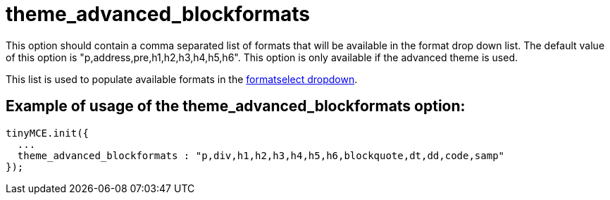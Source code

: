 :rootDir: ./../../
:partialsDir: {rootDir}partials/
= theme_advanced_blockformats

This option should contain a comma separated list of formats that will be available in the format drop down list. The default value of this option is "p,address,pre,h1,h2,h3,h4,h5,h6". This option is only available if the advanced theme is used.

This list is used to populate available formats in the xref:reference/buttons.adoc[formatselect dropdown].

[[example-of-usage-of-the-theme_advanced_blockformats-option]]
== Example of usage of the theme_advanced_blockformats option:
anchor:exampleofusageofthetheme_advanced_blockformatsoption[historical anchor]

[source,js]
----
tinyMCE.init({
  ...
  theme_advanced_blockformats : "p,div,h1,h2,h3,h4,h5,h6,blockquote,dt,dd,code,samp"
});
----
